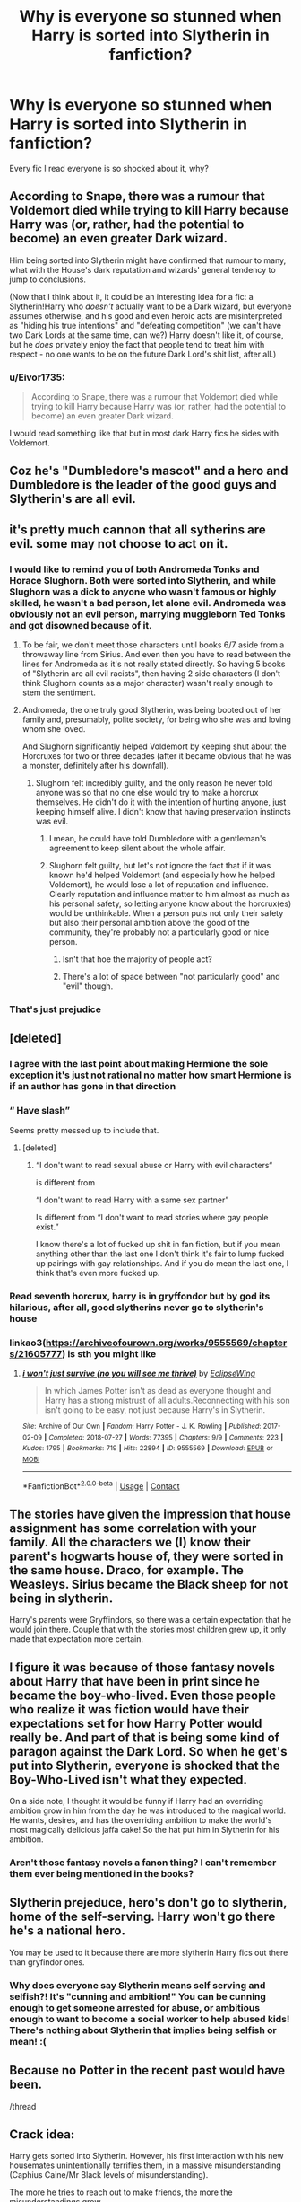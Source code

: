 #+TITLE: Why is everyone so stunned when Harry is sorted into Slytherin in fanfiction?

* Why is everyone so stunned when Harry is sorted into Slytherin in fanfiction?
:PROPERTIES:
:Author: Eivor1735
:Score: 31
:DateUnix: 1600510275.0
:DateShort: 2020-Sep-19
:FlairText: Discussion
:END:
Every fic I read everyone is so shocked about it, why?


** According to Snape, there was a rumour that Voldemort died while trying to kill Harry because Harry was (or, rather, had the potential to become) an even greater Dark wizard.

Him being sorted into Slytherin might have confirmed that rumour to many, what with the House's dark reputation and wizards' general tendency to jump to conclusions.

(Now that I think about it, it could be an interesting idea for a fic: a Slytherin!Harry who /doesn't/ actually want to be a Dark wizard, but everyone assumes otherwise, and his good and even heroic acts are misinterpreted as "hiding his true intentions" and "defeating competition" (we can't have two Dark Lords at the same time, can we?) Harry doesn't like it, of course, but he /does/ privately enjoy the fact that people tend to treat him with respect - no one wants to be on the future Dark Lord's shit list, after all.)
:PROPERTIES:
:Author: Yuriy116
:Score: 46
:DateUnix: 1600513503.0
:DateShort: 2020-Sep-19
:END:

*** u/Eivor1735:
#+begin_quote
  According to Snape, there was a rumour that Voldemort died while trying to kill Harry because Harry was (or, rather, had the potential to become) an even greater Dark wizard.
#+end_quote

I would read something like that but in most dark Harry fics he sides with Voldemort.
:PROPERTIES:
:Author: Eivor1735
:Score: 16
:DateUnix: 1600514269.0
:DateShort: 2020-Sep-19
:END:


** Coz he's "Dumbledore's mascot" and a hero and Dumbledore is the leader of the good guys and Slytherin's are all evil.
:PROPERTIES:
:Author: StellaStarMagic
:Score: 10
:DateUnix: 1600510675.0
:DateShort: 2020-Sep-19
:END:


** it's pretty much cannon that all sytherins are evil. some may not choose to act on it.
:PROPERTIES:
:Author: andrewwaiting
:Score: 20
:DateUnix: 1600520646.0
:DateShort: 2020-Sep-19
:END:

*** I would like to remind you of both Andromeda Tonks and Horace Slughorn. Both were sorted into Slytherin, and while Slughorn was a dick to anyone who wasn't famous or highly skilled, he wasn't a bad person, let alone evil. Andromeda was obviously not an evil person, marrying muggleborn Ted Tonks and got disowned because of it.
:PROPERTIES:
:Author: Puzzled-You
:Score: 11
:DateUnix: 1600524556.0
:DateShort: 2020-Sep-19
:END:

**** To be fair, we don't meet those characters until books 6/7 aside from a throwaway line from Sirius. And even then you have to read between the lines for Andromeda as it's not really stated directly. So having 5 books of "Slytherin are all evil racists", then having 2 side characters (I don't think Slughorn counts as a major character) wasn't really enough to stem the sentiment.
:PROPERTIES:
:Author: c0smicmuffin
:Score: 20
:DateUnix: 1600535857.0
:DateShort: 2020-Sep-19
:END:


**** Andromeda, the one truly good Slytherin, was being booted out of her family and, presumably, polite society, for being who she was and loving whom she loved.

And Slughorn significantly helped Voldemort by keeping shut about the Horcruxes for two or three decades (after it became obvious that he was a monster, definitely after his downfall).
:PROPERTIES:
:Author: Hellstrike
:Score: 10
:DateUnix: 1600525969.0
:DateShort: 2020-Sep-19
:END:

***** Slughorn felt incredibly guilty, and the only reason he never told anyone was so that no one else would try to make a horcrux themselves. He didn't do it with the intention of hurting anyone, just keeping himself alive. I didn't know that having preservation instincts was evil.
:PROPERTIES:
:Author: Puzzled-You
:Score: 7
:DateUnix: 1600526102.0
:DateShort: 2020-Sep-19
:END:

****** I mean, he could have told Dumbledore with a gentleman's agreement to keep silent about the whole affair.
:PROPERTIES:
:Author: Hellstrike
:Score: 10
:DateUnix: 1600543837.0
:DateShort: 2020-Sep-20
:END:


****** Slughorn felt guilty, but let's not ignore the fact that if it was known he'd helped Voldemort (and especially how he helped Voldemort), he would lose a lot of reputation and influence. Clearly reputation and influence matter to him almost as much as his personal safety, so letting anyone know about the horcrux(es) would be unthinkable. When a person puts not only their safety but also their personal ambition above the good of the community, they're probably not a particularly good or nice person.
:PROPERTIES:
:Author: InterminableSnowman
:Score: 11
:DateUnix: 1600535382.0
:DateShort: 2020-Sep-19
:END:

******* Isn't that hoe the majority of people act?
:PROPERTIES:
:Author: Pavic412
:Score: 2
:DateUnix: 1600548613.0
:DateShort: 2020-Sep-20
:END:


******* There's a lot of space between "not particularly good" and "evil" though.
:PROPERTIES:
:Author: divideby00
:Score: 2
:DateUnix: 1600561438.0
:DateShort: 2020-Sep-20
:END:


*** That's just prejudice
:PROPERTIES:
:Score: 5
:DateUnix: 1600539850.0
:DateShort: 2020-Sep-19
:END:


** [deleted]
:PROPERTIES:
:Score: 12
:DateUnix: 1600531136.0
:DateShort: 2020-Sep-19
:END:

*** I agree with the last point about making Hermione the sole exception it's just not rational no matter how smart Hermione is if an author has gone in that direction
:PROPERTIES:
:Author: flitith12
:Score: 5
:DateUnix: 1600536116.0
:DateShort: 2020-Sep-19
:END:


*** “ Have slash”

Seems pretty messed up to include that.
:PROPERTIES:
:Author: BackUpAgain
:Score: 2
:DateUnix: 1600544466.0
:DateShort: 2020-Sep-20
:END:

**** [deleted]
:PROPERTIES:
:Score: 1
:DateUnix: 1600544673.0
:DateShort: 2020-Sep-20
:END:

***** “I don't want to read sexual abuse or Harry with evil characters“

is different from

“I don't want to read Harry with a same sex partner”

Is different from “I don't want to read stories where gay people exist.”

I know there's a lot of fucked up shit in fan fiction, but if you mean anything other than the last one I don't think it's fair to lump fucked up pairings with gay relationships. And if you do mean the last one, I think that's even more fucked up.
:PROPERTIES:
:Author: BackUpAgain
:Score: 4
:DateUnix: 1600545524.0
:DateShort: 2020-Sep-20
:END:


*** Read seventh horcrux, harry is in gryffondor but by god its hilarious, after all, good slytherins never go to slytherin's house
:PROPERTIES:
:Author: Rune_Mage
:Score: 1
:DateUnix: 1600536624.0
:DateShort: 2020-Sep-19
:END:


*** linkao3([[https://archiveofourown.org/works/9555569/chapters/21605777]]) is sth you might like
:PROPERTIES:
:Author: Llolola
:Score: 1
:DateUnix: 1600545943.0
:DateShort: 2020-Sep-20
:END:

**** [[https://archiveofourown.org/works/9555569][*/i won't just survive (no you will see me thrive)/*]] by [[https://www.archiveofourown.org/users/EclipseWing/pseuds/EclipseWing][/EclipseWing/]]

#+begin_quote
  In which James Potter isn't as dead as everyone thought and Harry has a strong mistrust of all adults.Reconnecting with his son isn't going to be easy, not just because Harry's in Slytherin.
#+end_quote

^{/Site/:} ^{Archive} ^{of} ^{Our} ^{Own} ^{*|*} ^{/Fandom/:} ^{Harry} ^{Potter} ^{-} ^{J.} ^{K.} ^{Rowling} ^{*|*} ^{/Published/:} ^{2017-02-09} ^{*|*} ^{/Completed/:} ^{2018-07-27} ^{*|*} ^{/Words/:} ^{77395} ^{*|*} ^{/Chapters/:} ^{9/9} ^{*|*} ^{/Comments/:} ^{223} ^{*|*} ^{/Kudos/:} ^{1795} ^{*|*} ^{/Bookmarks/:} ^{719} ^{*|*} ^{/Hits/:} ^{22894} ^{*|*} ^{/ID/:} ^{9555569} ^{*|*} ^{/Download/:} ^{[[https://archiveofourown.org/downloads/9555569/i%20wont%20just%20survive%20no.epub?updated_at=1569782649][EPUB]]} ^{or} ^{[[https://archiveofourown.org/downloads/9555569/i%20wont%20just%20survive%20no.mobi?updated_at=1569782649][MOBI]]}

--------------

*FanfictionBot*^{2.0.0-beta} | [[https://github.com/FanfictionBot/reddit-ffn-bot/wiki/Usage][Usage]] | [[https://www.reddit.com/message/compose?to=tusing][Contact]]
:PROPERTIES:
:Author: FanfictionBot
:Score: 1
:DateUnix: 1600545960.0
:DateShort: 2020-Sep-20
:END:


** The stories have given the impression that house assignment has some correlation with your family. All the characters we (I) know their parent's hogwarts house of, they were sorted in the same house. Draco, for example. The Weasleys. Sirius became the Black sheep for not being in slytherin.

Harry's parents were Gryffindors, so there was a certain expectation that he would join there. Couple that with the stories most children grew up, it only made that expectation more certain.
:PROPERTIES:
:Author: spacesleep
:Score: 4
:DateUnix: 1600527987.0
:DateShort: 2020-Sep-19
:END:


** I figure it was because of those fantasy novels about Harry that have been in print since he became the boy-who-lived. Even those people who realize it was fiction would have their expectations set for how Harry Potter would really be. And part of that is being some kind of paragon against the Dark Lord. So when he get's put into Slytherin, everyone is shocked that the Boy-Who-Lived isn't what they expected.

On a side note, I thought it would be funny if Harry had an overriding ambition grow in him from the day he was introduced to the magical world. He wants, desires, and has the overriding ambition to make the world's most magically delicious jaffa cake! So the hat put him in Slytherin for his ambition.
:PROPERTIES:
:Author: Bugawd_McGrubber
:Score: 4
:DateUnix: 1600540029.0
:DateShort: 2020-Sep-19
:END:

*** Aren't those fantasy novels a fanon thing? I can't remember them ever being mentioned in the books?
:PROPERTIES:
:Author: geek_of_nature
:Score: 2
:DateUnix: 1600576906.0
:DateShort: 2020-Sep-20
:END:


** Slytherin prejeduce, hero's don't go to slytherin, home of the self-serving. Harry won't go there he's a national hero.

You may be used to it because there are more slytherin Harry fics out there than gryfindor ones.
:PROPERTIES:
:Author: OnAScaleOfDebauchery
:Score: 4
:DateUnix: 1600547131.0
:DateShort: 2020-Sep-20
:END:

*** Why does everyone say Slytherin means self serving and selfish?! It's "cunning and ambition!" You can be cunning enough to get someone arrested for abuse, or ambitious enough to want to become a social worker to help abused kids! There's nothing about Slytherin that implies being selfish or mean! :(
:PROPERTIES:
:Score: 6
:DateUnix: 1600548337.0
:DateShort: 2020-Sep-20
:END:


** Because no Potter in the recent past would have been.

/thread
:PROPERTIES:
:Author: -17F-
:Score: 3
:DateUnix: 1600539503.0
:DateShort: 2020-Sep-19
:END:


** Crack idea:

Harry gets sorted into Slytherin. However, his first interaction with his new housemates unintentionally terrifies them, in a massive misunderstanding (Caphius Caine/Mr Black levels of misunderstanding).

The more he tries to reach out to make friends, the more the misunderstandings grow.
:PROPERTIES:
:Author: MidgardWyrm
:Score: 1
:DateUnix: 1600550860.0
:DateShort: 2020-Sep-20
:END:


** Because authors want to emphasize how "unique, different, and far from canon harry is or going to be", nevermind that it's a good type of padding.

And then there's teh author's who don't know that adults react differently than 11 year olds.
:PROPERTIES:
:Author: nutakufan010
:Score: 0
:DateUnix: 1600610781.0
:DateShort: 2020-Sep-20
:END:

*** u/Eivor1735:
#+begin_quote
  Because authors want to emphasize how "unique, different, and far from canon harry is or going to be", nevermind that it's a good type of padding.
#+end_quote

Canon Harry was almost slytherin, the only reason he wasn't because of Hagrid and Draco.
:PROPERTIES:
:Author: Eivor1735
:Score: 1
:DateUnix: 1600617212.0
:DateShort: 2020-Sep-20
:END:

**** No, he really wasn't. Some cunning is expected of a 11 year old child. Him breaking the rules and not being fought is not cunning either, it's called "invisibility cloak". Him going straight to an adventure is also not cunning, thats bravery. Bravery is all and good, but its not a Slytherins trait. Do note that I'm talking what conically happened in his first year. The year authors make most of the changes in Harry's character.
:PROPERTIES:
:Author: nutakufan010
:Score: 0
:DateUnix: 1600670936.0
:DateShort: 2020-Sep-21
:END:

***** u/Eivor1735:
#+begin_quote
  No, he really wasn't
#+end_quote

Yes he was, if he didn't tell the sorting hat that he didn't want to be in slytherin he would be, read series again.
:PROPERTIES:
:Author: Eivor1735
:Score: 0
:DateUnix: 1600699055.0
:DateShort: 2020-Sep-21
:END:

****** I remember that scene very well, you also must remember that not all people have their house traits dominating their personalities.
:PROPERTIES:
:Author: nutakufan010
:Score: 0
:DateUnix: 1600717137.0
:DateShort: 2020-Sep-21
:END:
